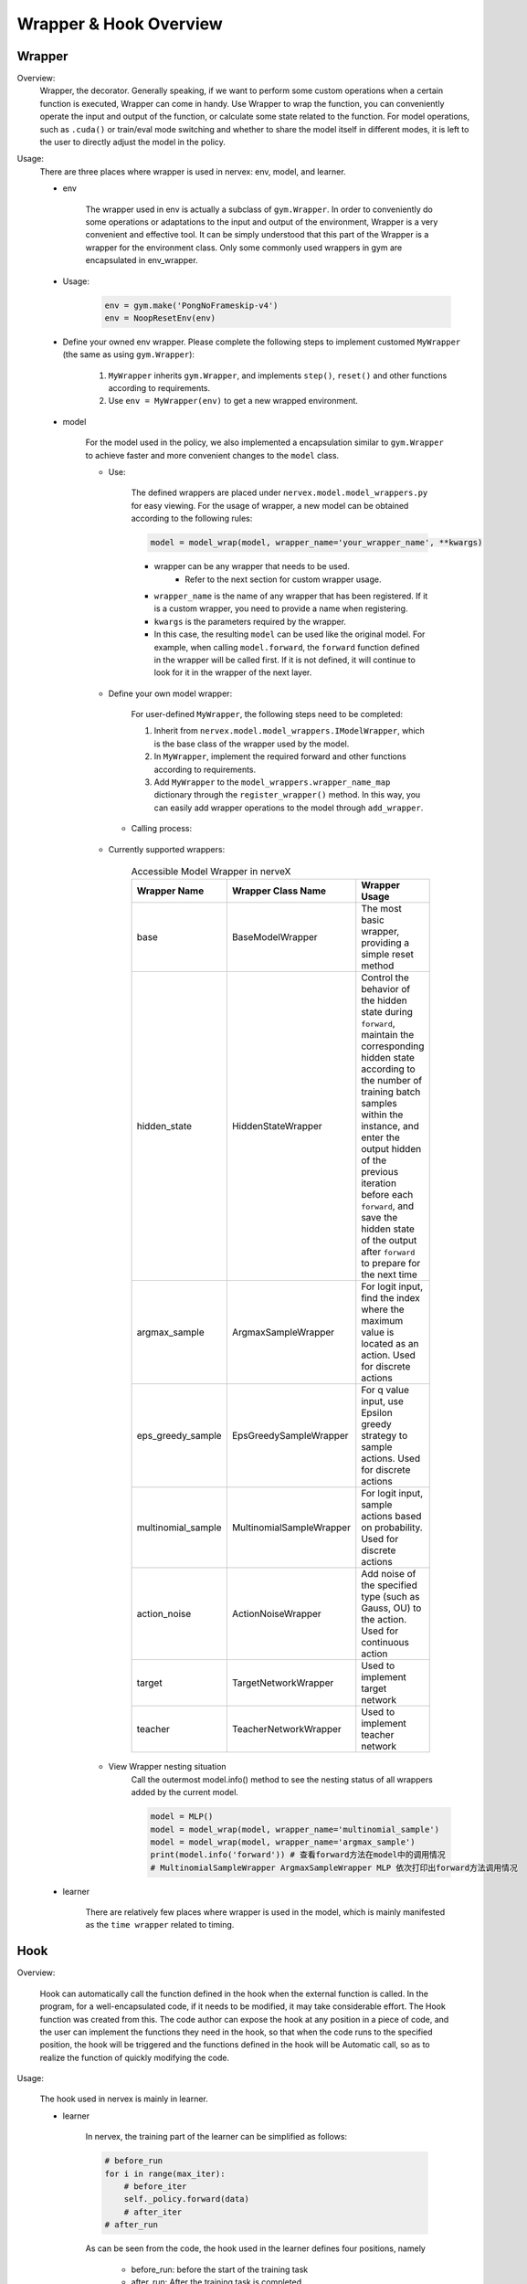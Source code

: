 Wrapper & Hook Overview
==========================


Wrapper
--------------------

Overview:
    Wrapper, the decorator. Generally speaking, if we want to perform some custom operations when a certain function is executed, Wrapper can come in handy. Use Wrapper to wrap the function, you can conveniently operate the input and output of the function, or calculate some state related to the function. For model operations, such as ``.cuda()`` or train/eval mode switching and whether to share the model itself in different modes, it is left to the user to directly adjust the model in the policy.

Usage:
    There are three places where wrapper is used in nervex: env, model, and learner.

    - env

        The wrapper used in env is actually a subclass of ``gym.Wrapper``. In order to conveniently do some operations or adaptations to the input and output of the environment, Wrapper is a very convenient and effective tool. It can be simply understood that this part of the Wrapper is a wrapper for the environment class. Only some commonly used wrappers in gym are encapsulated in env_wrapper.

    - Usage:

        .. code:: python

                env = gym.make('PongNoFrameskip-v4')
                env = NoopResetEnv(env)

    - Define your owned env wrapper. Please complete the following steps to implement customed ``MyWrapper`` (the same as using ``gym.Wrapper``):

        1. ``MyWrapper`` inherits ``gym.Wrapper``, and implements ``step()``, ``reset()`` and other functions according to requirements.
        2. Use ``env = MyWrapper(env)`` to get a new wrapped environment.

    - model

        For the model used in the policy, we also implemented a encapsulation similar to ``gym.Wrapper`` to achieve faster and more convenient changes to the ``model`` class.

        - Use:

            The defined wrappers are placed under ``nervex.model.model_wrappers.py`` for easy viewing. For the usage of wrapper, a new model can be obtained according to the following rules:
            
            .. code:: python

                model = model_wrap(model, wrapper_name='your_wrapper_name', **kwargs)

            * wrapper can be any wrapper that needs to be used.
                * Refer to the next section for custom wrapper usage.
            * ``wrapper_name`` is the name of any wrapper that has been registered. If it is a custom wrapper, you need to provide a name when registering.
            * ``kwargs`` is the parameters required by the wrapper.
            * In this case, the resulting ``model`` can be used like the original model. For example, when calling ``model.forward``, the ``forward`` function defined in the wrapper will be called first. If it is not defined, it will continue to look for it in the wrapper of the next layer.

        - Define your own model wrapper:

            For user-defined ``MyWrapper``, the following steps need to be completed:
            
            1. Inherit from ``nervex.model.model_wrappers.IModelWrapper``, which is the base class of the wrapper used by the model.
            
            2. In ``MyWrapper``, implement the required forward and other functions according to requirements.
            
            3. Add ``MyWrapper`` to the ``model_wrappers.wrapper_name_map`` dictionary through the ``register_wrapper()`` method. In this way, you can easily add wrapper operations to the model through ``add_wrapper``.

         - Calling process:

            .. image:: wrapper_structure.jpg

            .. image:: wrapper_call.jpg

        - Currently supported wrappers:

            .. csv-table:: Accessible Model Wrapper in nerveX
                :header: "Wrapper Name", "Wrapper Class Name", "Wrapper Usage"
                :widths: 50, 50, 60

                "base", "BaseModelWrapper", "The most basic wrapper, providing a simple reset method"
                "hidden_state", "HiddenStateWrapper", "Control the behavior of the hidden state during ``forward``, maintain the corresponding hidden state according to the number of training batch samples within the instance, and enter the output hidden of the previous iteration before each ``forward``, and save the hidden state of the output after ``forward`` to prepare for the next time"
                "argmax_sample", "ArgmaxSampleWrapper", "For logit input, find the index where the maximum value is located as an action. Used for discrete actions"
                "eps_greedy_sample", "EpsGreedySampleWrapper", "For q value input, use Epsilon greedy strategy to sample actions. Used for discrete actions"
                "multinomial_sample", "MultinomialSampleWrapper", "For logit input, sample actions based on probability. Used for discrete actions"
                "action_noise", "ActionNoiseWrapper", "Add noise of the specified type (such as Gauss, OU) to the action. Used for continuous action"
                "target", "TargetNetworkWrapper", "Used to implement target network"
                "teacher", "TeacherNetworkWrapper", "Used to implement teacher network"

        - View Wrapper nesting situation
            Call the outermost model.info() method to see the nesting status of all wrappers added by the current model.

            .. code:: python


                model = MLP()
                model = model_wrap(model, wrapper_name='multinomial_sample')
                model = model_wrap(model, wrapper_name='argmax_sample')
                print(model.info('forward')) # 查看forward方法在model中的调用情况
                # MultinomialSampleWrapper ArgmaxSampleWrapper MLP 依次打印出forward方法调用情况

    - learner

        There are relatively few places where wrapper is used in the model, which is mainly manifested as the ``time wrapper`` related to timing.

Hook
--------------------

Overview:

    Hook can automatically call the function defined in the hook when the external function is called. In the program, for a well-encapsulated code, if it needs to be modified, it may take considerable effort. The Hook function was created from this. The code author can expose the hook at any position in a piece of code, and the user can implement the functions they need in the hook, so that when the code runs to the specified position, the hook will be triggered and the functions defined in the hook will be Automatic call, so as to realize the function of quickly modifying the code.

Usage:
    
    The hook used in nervex is mainly in learner.

    - learner

        In nervex, the training part of the learner can be simplified as follows:

        .. code:: python

            # before_run
            for i in range(max_iter):
                # before_iter
                self._policy.forward(data)
                # after_iter
            # after_run

        As can be seen from the code, the hook used in the learner defines four positions, namely

         * before_run: before the start of the training task
         * after_run: After the training task is completed
         * before_iter: before each iter of the training task
         * after_iter: after each iter of the training task

        When the program runs to the specified location, all functions on the hook registered at this location will be called.

        - Usage:

            Nervex has implemented many commonly used hooks and provides simple calling methods. The hook can be called through cfg. The configuration and use of cfg are as follows:

            .. code:: python

                # hook:
                #     load_ckpt:
                #         name: load_ckpt # hook的名称
                #         position: before_run # hook所处的位置
                #         priority: 20    # hook的优先级，如果同一位置被注册了多个hook，则会根据优先级大小来顺序执行
                #         type: load_ckpt # hook的类型
                #     log_show:
                #         ext_args:
                #             freq: 100   # 提供了参数freq来控制hook被执行的频率
                #         name: log_show
                #         position: after_iter
                #         priority: 20
                #         type:log_show
                #     save_ckpt_after_iter:
                #         ext_args:
                #             freq: 100
                #         name: save_ckpt_after_iter
                #         position: after_iter
                #         priority: 20
                #         type: save_ckpt
                #     save_ckpt_after_run:
                #         name: save_ckpt_after_run
                #         position: after_run
                #         priority: 20
                #         type: save_ckpt
                hooks = build_learner_hook_by_cfg(cfg)

            So far, nervex will automatically register hooks according to the content of cfg when initializing learner to ensure that related functions can be performed normally.

         - Define your own hook: For custom ``MyHook``, you need to complete the following steps:

            1. Inherit ``nervex.worker.learner.learner_hook.LearnerHook``. This class is the base class of all hooks used in learner.
            2. Implement the ``__call__`` method in ``MyHook``. The input of the ``__call__`` method is an instance of learner. Through this instance, hook can operate on any variable in learner.
            3. Call ``register_learner_hook()`` to register the custom ``MyHook``, you need to provide the hook name.
            4. Now you can use the customized ``MyHook`` in cfg.

        - Calling process:

            .. image:: hook_call.jpg

        - Currently supported hooks:

            .. csv-table:: Accessible Hook in nerveX
                :header: "Hook Name", "Hook Class Name", "Hook Usage"
                :widths: 50, 50, 60

                "load_ckpt", "LoadCkptHook", "Load the model from checkpoint"
                "save_ckpt", "SaveCkptHook", "Save model to checkpoint"
                "log_show", "LogShowHook", "Print log"
                "log_reduce", "LogReduceHook", "Processing log"

        - Simplified calling hook:
            Due to the complex parameters of the hook mentioned earlier, which is not conducive for beginners to get started, nervex provides a simpler calling method:

            .. csv-table:: Simplified Hook in nerveX
                :header: "Hook Name", "Params", "Hook Usage"
                :widths: 50, 50, 60

                "log_show_after_iter", "freq", "Print log after a certain number of iters according to the ``freq`` given by the parameter"
                "load_ckpt_before_run", "None", "Read the checkpoint before the training program runs"
                "save_ckpt_after_iter", "freq", "Save the model after a certain number of iters according to the ``freq`` given by the parameter"
                "save_ckpt_after_run", "None", "Save the model after the training program has run completely"

            The calling method is also simpler, and the required hooks can be obtained by the following code:

            .. code:: python

                hook_cfg = dict(
                    save_ckpt_after_iter=20, # A hook named save_ckpt is added to the after_iter position, ckpt will be saved every 20 iters
                    save_ckpt_after_run=True, # A hook named save_ckpt is added at the after_run position, and ckpt will be saved once when the training is completed
                ) 
                hooks = build_learner_hook_by_cfg(hook_cfg)

        - View status of the calling of hooks:
            
            NerveX provides the ``show_hooks()`` method in order to view the status of the calling of hooks at various locations, as follows:

            .. code:: python  

                from nervex.worker.learner.learner_hook import show_hooks
                from nervex.worker.learner import build_learner_hook_by_cfg
                cfg = dict(save_ckpt_after_iter=20, save_ckpt_after_run=True)
                hooks = build_learner_hook_by_cfg(cfg)
                show_hooks(hooks)
                # before_run: []
                # after_run: ['SaveCkptHook']
                # before_iter: []
                # after_iter: ['SaveCkptHook']

.. note::

    What is the difference between Wrapper and Hook?

    * Wrapper is an encapsulation of the original method and supports layer-by-layer reuse. If the corresponding method is not found in the current layer, it will be searched on a higher layer.
    * Hook is to insert a new method in a certain position on the basis of the original method.
    
    .. image:: wrapper_hook_call.jpg
